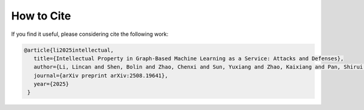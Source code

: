 How to Cite
===========
If you find it useful, please considering cite the following work:

.. code-block:: bibtex

   @article{li2025intellectual,
      title={Intellectual Property in Graph-Based Machine Learning as a Service: Attacks and Defenses},
      author={Li, Lincan and Shen, Bolin and Zhao, Chenxi and Sun, Yuxiang and Zhao, Kaixiang and Pan, Shirui and Dong, Yushun},
      journal={arXiv preprint arXiv:2508.19641},
      year={2025}
    }
